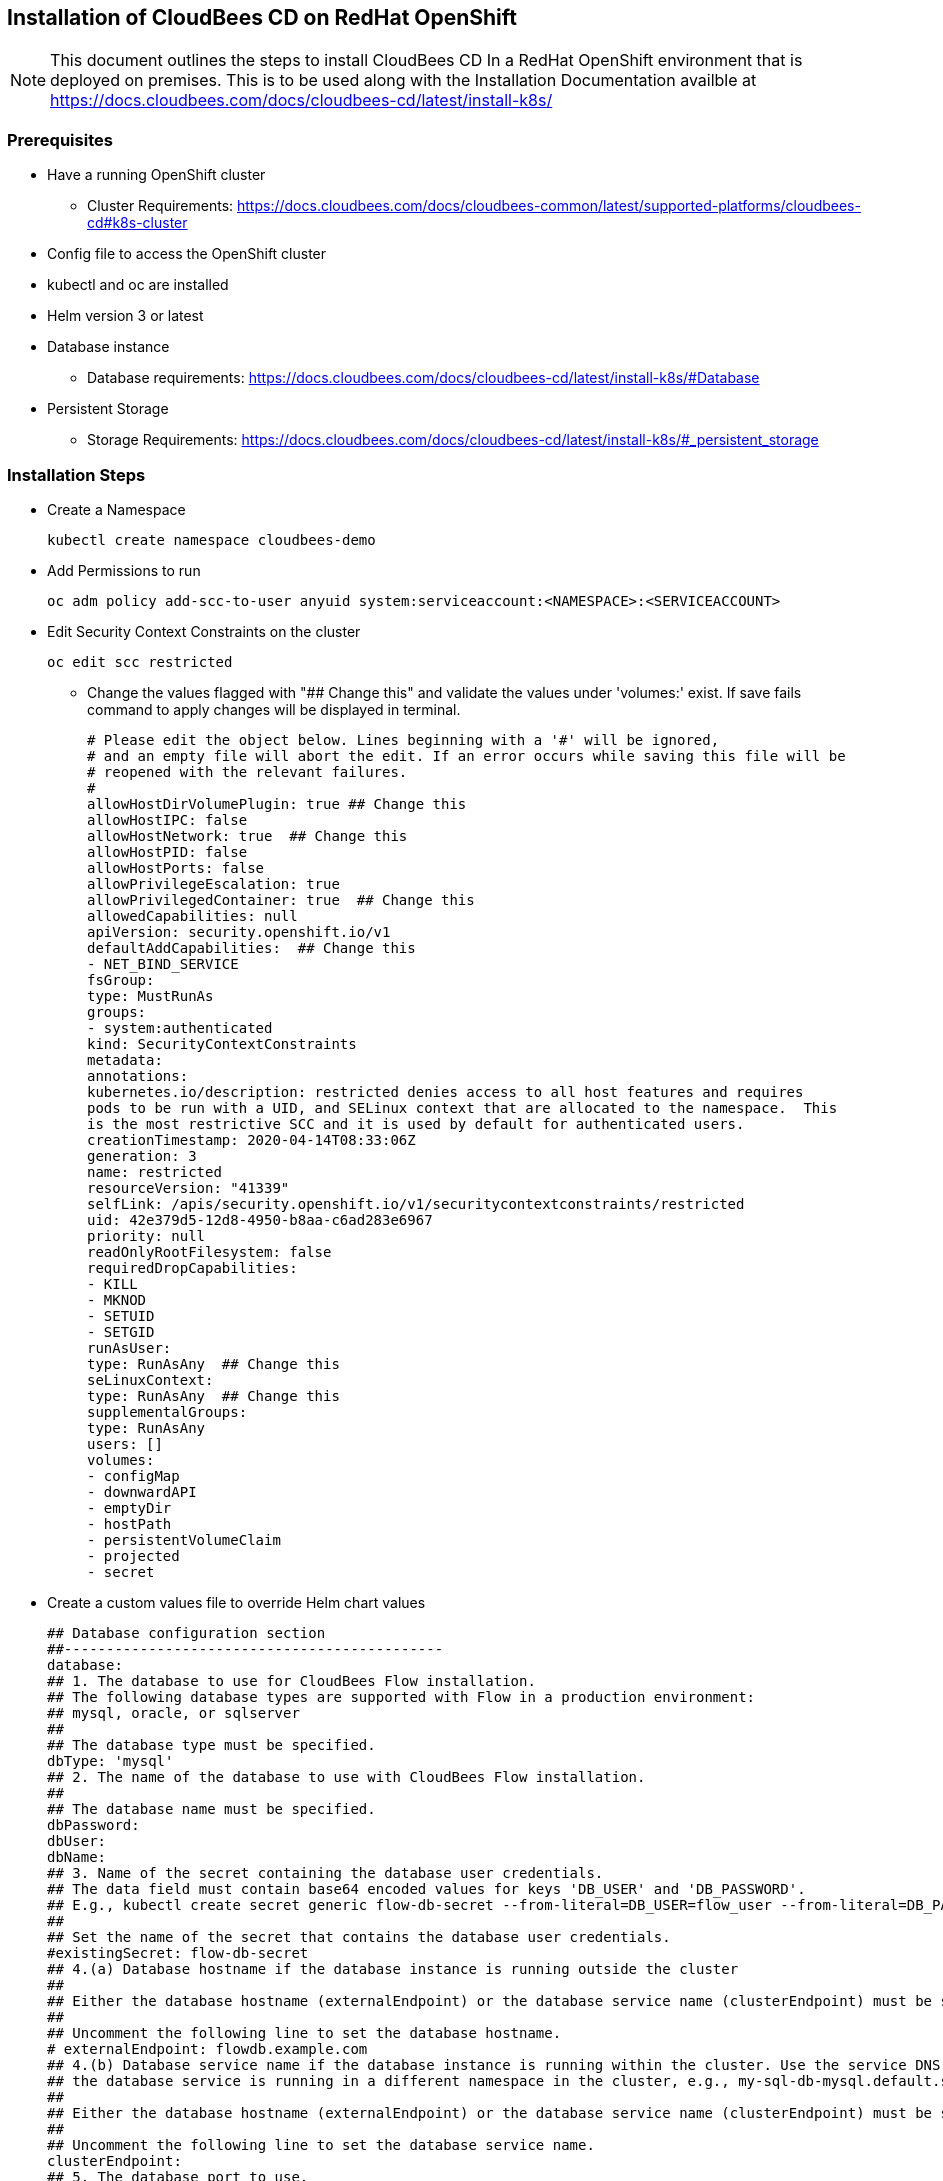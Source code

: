 
== Installation of CloudBees CD on RedHat OpenShift

NOTE: This document outlines the steps to install CloudBees CD In a RedHat OpenShift environment that is deployed on premises. This is to be used along with the Installation Documentation availble at https://docs.cloudbees.com/docs/cloudbees-cd/latest/install-k8s/

=== Prerequisites
* Have a running OpenShift cluster
** Cluster Requirements: https://docs.cloudbees.com/docs/cloudbees-common/latest/supported-platforms/cloudbees-cd#k8s-cluster
* Config file to access the OpenShift cluster
* kubectl and oc are installed
* Helm version 3 or latest
* Database instance
** Database requirements: https://docs.cloudbees.com/docs/cloudbees-cd/latest/install-k8s/#Database
* Persistent Storage
** Storage Requirements: https://docs.cloudbees.com/docs/cloudbees-cd/latest/install-k8s/#_persistent_storage

=== Installation Steps
* Create a Namespace
[source,bash]
kubectl create namespace cloudbees-demo

* Add Permissions to run
[source,bash]
oc adm policy add-scc-to-user anyuid system:serviceaccount:<NAMESPACE>:<SERVICEACCOUNT>

* Edit Security Context Constraints on the cluster
[source,bash]
oc edit scc restricted

** Change the values flagged with "## Change this" and validate the values under 'volumes:' exist. If save fails command to apply changes will be displayed in terminal.
[source,bash]
# Please edit the object below. Lines beginning with a '#' will be ignored,
# and an empty file will abort the edit. If an error occurs while saving this file will be
# reopened with the relevant failures.
#
allowHostDirVolumePlugin: true ## Change this
allowHostIPC: false
allowHostNetwork: true  ## Change this
allowHostPID: false
allowHostPorts: false
allowPrivilegeEscalation: true
allowPrivilegedContainer: true  ## Change this
allowedCapabilities: null
apiVersion: security.openshift.io/v1
defaultAddCapabilities:  ## Change this
- NET_BIND_SERVICE
fsGroup:
type: MustRunAs
groups:
- system:authenticated
kind: SecurityContextConstraints
metadata:
annotations:
kubernetes.io/description: restricted denies access to all host features and requires
pods to be run with a UID, and SELinux context that are allocated to the namespace.  This
is the most restrictive SCC and it is used by default for authenticated users.
creationTimestamp: 2020-04-14T08:33:06Z
generation: 3
name: restricted
resourceVersion: "41339"
selfLink: /apis/security.openshift.io/v1/securitycontextconstraints/restricted
uid: 42e379d5-12d8-4950-b8aa-c6ad283e6967
priority: null
readOnlyRootFilesystem: false
requiredDropCapabilities:
- KILL
- MKNOD
- SETUID
- SETGID
runAsUser:
type: RunAsAny  ## Change this
seLinuxContext:
type: RunAsAny  ## Change this
supplementalGroups:
type: RunAsAny
users: []
volumes:
- configMap
- downwardAPI
- emptyDir
- hostPath
- persistentVolumeClaim
- projected
- secret

* Create a custom values file to override Helm chart values
[source,bash]
## Database configuration section
##---------------------------------------------
database:
## 1. The database to use for CloudBees Flow installation.
## The following database types are supported with Flow in a production environment:
## mysql, oracle, or sqlserver
##
## The database type must be specified.
dbType: 'mysql'
## 2. The name of the database to use with CloudBees Flow installation.
##
## The database name must be specified.
dbPassword:
dbUser:
dbName:
## 3. Name of the secret containing the database user credentials.
## The data field must contain base64 encoded values for keys 'DB_USER' and 'DB_PASSWORD'.
## E.g., kubectl create secret generic flow-db-secret --from-literal=DB_USER=flow_user --from-literal=DB_PASSWORD='S!*d$z5Dsb'
##
## Set the name of the secret that contains the database user credentials.
#existingSecret: flow-db-secret
## 4.(a) Database hostname if the database instance is running outside the cluster
##
## Either the database hostname (externalEndpoint) or the database service name (clusterEndpoint) must be specified.
##
## Uncomment the following line to set the database hostname.
# externalEndpoint: flowdb.example.com
## 4.(b) Database service name if the database instance is running within the cluster. Use the service DNS name if
## the database service is running in a different namespace in the cluster, e.g., my-sql-db-mysql.default.svc.cluster.local
##
## Either the database hostname (externalEndpoint) or the database service name (clusterEndpoint) must be specified.
##
## Uncomment the following line to set the database service name.
clusterEndpoint:
## 5. The database port to use.
##
## The database port must be specified.
dbPort:
##---------------------------------------------
## Flow storage configuration section
##---------------------------------------------
storage:
volumes:
serverPlugins:
## A ReadWriteMany storage class used for plugins directory.
## It is shared across all the Flow server and the web server
## replicas.
storageClass:
repositoryStorage:
storageClass:
##---------------------------------------------
## Flow server admin credentials section
##---------------------------------------------
flowCredentials:
## Name of the secret containing the admin user password to use.
## The data field must contain base64 encoded value for key 'CBF_SERVER_ADMIN_PASSWORD'.
## E.g., kubectl create secret generic your-flow-admin-secret --from-literal=CBF_SERVER_ADMIN_PASSWORD='rrx!*d$z75Dsb'
##
## Set the name of the secret that contains the admin user password.
adminPassword:
nginx-ingress: false
enabled: false
#  controller:
#    service:
#      loadBalancerIP: {{ .Values.CDIngressLoadBalIP }}
ingress:
host:
certificate:
existingSecret:
annotations:
kubernetes.io/ingress.class: "nginx"

* Add the charts to the Helm repository
[source,bash]
helm repo add cloudbees https://charts.cloudbees.com/public/cloudbees
helm repo update

** In some cases you may need to pull the chart to make edits as directed by the CloudBees Team
[source,bash]
helm pull cloudbees/cloudbees-flow

* Install using Helm
[source,bash]
helm install releaseName cloudbees/cloudbees-flow \
-f valuesFile --namespace nameSpace --timeout 10000s

* Helm Upgrade
** To make changes to a current installation, use Helm Upgrade
[source,bash]
helm upgrade releaseName cloudbees/cloudbees-flow \
-f valuesFile --namespace nameSpace --timeout 10000s




